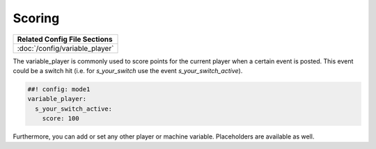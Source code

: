 Scoring
=======

+------------------------------------------------------------------------------+
| Related Config File Sections                                                 |
+==============================================================================+
| :doc:`/config/variable_player`                                               |
+------------------------------------------------------------------------------+

The variable_player is commonly used to score points for the current player when a certain event is posted.
This event could be a switch hit (i.e. for `s_your_switch` use the event `s_your_switch_active`).

.. code-block:: mpf-config

  ##! config: mode1
  variable_player:
    s_your_switch_active:
      score: 100

Furthermore, you can add or set any other player or machine variable.
Placeholders are available as well.
